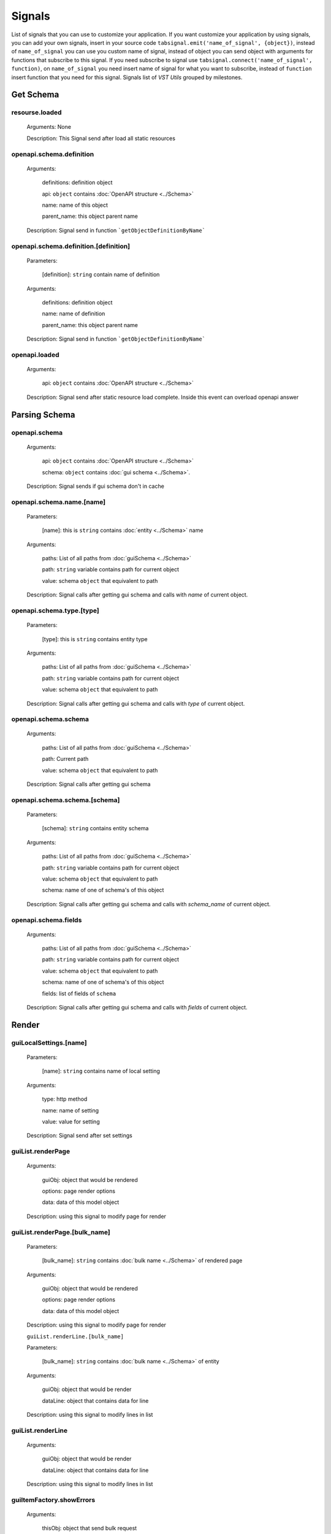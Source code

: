 Signals
========================

List of signals that you can use to customize your application.
If you want customize your application by using signals, you can
add your own signals, insert in your source code
``tabsignal.emit('name_of_signal', {object})``,
instead of ``name_of_signal``
you can use you custom name of signal, instead of object
you can send object with arguments for functions that subscribe to this signal.
If you need subscribe to signal use ``tabsignal.connect('name_of_signal', function)``,
on ``name_of_signal`` you need insert name of signal for what you want to subscribe,
instead of ``function`` insert function that you need for this signal.
Signals list of  `VST Utils` grouped by milestones.



Get Schema
-------------------------

resourse.loaded
~~~~~~~~~~~~~~~

    Arguments: None

    Description: This Signal send after load all static resources

openapi.schema.definition
~~~~~~~~~~~~~~~~~~~~~~~~~~~~~~~~~

    Arguments:

        definitions: definition object

        api: ``object`` contains :doc:`OpenAPI structure <../Schema>`

        name: name of this object

        parent_name: this object parent name

    Description: Signal send in function ```getObjectDefinitionByName```

openapi.schema.definition.[definition]
~~~~~~~~~~~~~~~~~~~~~~~~~~~~~~~~~~~~~~~~~~~~~~~~~~~

    Parameters:

        [definition]: ``string`` contain name of definition

    Arguments:

        definitions: definition object

        name: name of definition

        parent_name: this object parent name

    Description: Signal send in function ```getObjectDefinitionByName```

openapi.loaded
~~~~~~~~~~~~~~

    Arguments:

        api: ``object`` contains :doc:`OpenAPI structure <../Schema>`

    Description: Signal send after static resource load complete. Inside this event can overload openapi answer

Parsing Schema
----------------------

openapi.schema
~~~~~~~~~~~~~~~~~~~~~~~~

    Arguments:

        api: ``object`` contains :doc:`OpenAPI structure <../Schema>`

        schema: ``object`` contains :doc:`gui schema <../Schema>`.

    Description: Signal sends if gui schema don't in cache

openapi.schema.name.[name]
~~~~~~~~~~~~~~~~~~~~~~~~~~~~~~~~~

    Parameters:

        [name]: this is ``string`` contains :doc:`entity <../Schema>` name

    Arguments:

        paths: List of all paths from :doc:`guiSchema <../Schema>`

        path: ``string`` variable contains path for current object

        value: schema ``object`` that equivalent to path

    Description: Signal calls after getting gui schema and calls with `name` of current object.

openapi.schema.type.[type]
~~~~~~~~~~~~~~~~~~~~~~~~~~~~~~~~~~

    Parameters:

        [type]: this is ``string`` contains entity type

    Arguments:

        paths: List of all paths from :doc:`guiSchema <../Schema>`

        path: ``string`` variable contains path for current object

        value: schema ``object`` that equivalent to path

    Description: Signal calls after getting gui schema and calls with `type` of current object.

openapi.schema.schema
~~~~~~~~~~~~~~~~~~~~~~~~~~~~~~~~~

    Arguments:

        paths: List of all paths from :doc:`guiSchema <../Schema>`

        path: Current path

        value: schema ``object`` that equivalent to path

    Description: Signal calls after getting gui schema

openapi.schema.schema.[schema]
~~~~~~~~~~~~~~~~~~~~~~~~~~~~~~~~~~~~~~~~~~~~~~~~~~~~

    Parameters:

        [schema]: ``string`` contains entity schema

    Arguments:

        paths: List of all paths from :doc:`guiSchema <../Schema>`

        path: ``string`` variable contains path for current object

        value: schema ``object`` that equivalent to path

        schema: name of one of schema's of this object

    Description: Signal calls after getting gui schema and calls with `schema_name` of current object.

openapi.schema.fields
~~~~~~~~~~~~~~~~~~~~~~~~~~~~~~~~~

    Arguments:

        paths: List of all paths from :doc:`guiSchema <../Schema>`

        path: ``string`` variable contains path for current object

        value: schema ``object`` that equivalent to path

        schema: name of one of schema's of this object

        fields: list of fields of ``schema``

    Description: Signal calls after getting gui schema and calls with `fields` of current object.


Render
----------------------------

guiLocalSettings.[name]
~~~~~~~~~~~~~~~~~~~~~~~~~~~~~~~~

    Parameters:

        [name]: ``string`` contains name of local setting

    Arguments:

        type: http method

        name: name of setting

        value: value for setting

    Description: Signal send after set settings

guiList.renderPage
~~~~~~~~~~~~~~~~~~~~~~~~~~~

    Arguments:

        guiObj: object that would be rendered

        options: page render options

        data: data of this model object

    Description: using this signal to modify page for render

guiList.renderPage.[bulk_name]
~~~~~~~~~~~~~~~~~~~~~~~~~~~~~~~~~~~~~~~~~~~~~~

    Parameters:

        [bulk_name]: ``string`` contains :doc:`bulk name <../Schema>` of rendered page

    Arguments:

        guiObj: object that would be rendered

        options: page render options

        data: data of this model object

    Description: using this signal to modify page for render

    ``guiList.renderLine.[bulk_name]``

    Parameters:

        [bulk_name]: ``string`` contains :doc:`bulk name <../Schema>` of entity

    Arguments:

        guiObj: object that would be render

        dataLine: object that contains data for line

    Description: using this signal to modify lines in list

guiList.renderLine
~~~~~~~~~~~~~~~~~~~~~~~~~~~~~~~~~~~~~~~~~~~~~~

    Arguments:

        guiObj: object that would be render

        dataLine: object that contains data for line

    Description: using this signal to modify lines in list

guiItemFactory.showErrors
~~~~~~~~~~~~~~~~~~~~~~~~~~~~~~~~~~~~~~~~~~~~~~~~~~~~~~

    Arguments:

        thisObj: object that send bulk request

        api_response: received response from OpenAPI

        query_method: method type that send to OpenAPI

    Description: this signal can be used to create additional handlers for error message
    for `gui_base_object`

webGui.start
~~~~~~~~~~~~~~~~~~~~~~~~~~~~~

    Arguments: None

    Description: after initialization of web gui can be used to add additional pages

loading.completed
~~~~~~~~~~~~~~~~~~~~~~~~~

    Arguments: None

    Description: Signal send after complete loading all

Examples
---------------------

    .. sourcecode:: javascript

        tabSignal.connect("guiList.renderLine.group", function(obj){

            if(obj.dataLine.line.children)
            {
                if(obj.dataLine.sublinks_l2['host'])
                {
                    obj.dataLine.sublinks_l2['host'].hidden = true
                }

                if(obj.dataLine.sublinks_l2['group'])
                {
                    obj.dataLine.sublinks_l2['group'].hidden = false
                }
            }
            else
            {
                if(obj.dataLine.sublinks_l2['host'])
                {
                    obj.dataLine.sublinks_l2['host'].hidden = false
                }

                if(obj.dataLine.sublinks_l2['group'])
                {
                    obj.dataLine.sublinks_l2['group'].hidden = true
                }
            }

        })

    We receive in this signal object and edit options of this object.

    .. sourcecode:: javascript

        tabSignal.connect("openapi.schema.definition.History", addHistoryPrefetchCommon);

    Also we can send function as object to signal

